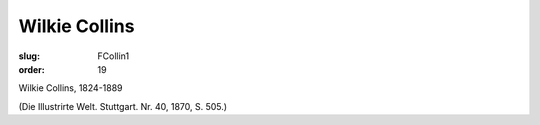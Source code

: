 Wilkie Collins
==============

:slug: FCollin1
:order: 19

Wilkie Collins, 1824-1889

.. class:: source

  (Die Illustrirte Welt. Stuttgart. Nr. 40, 1870, S. 505.)
